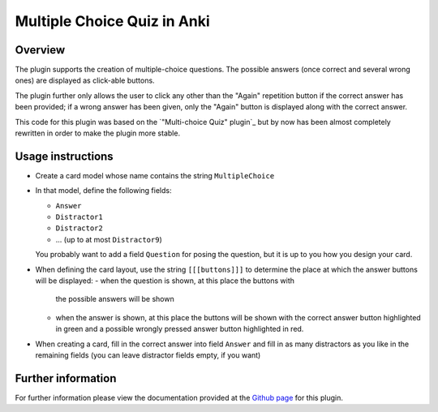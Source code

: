 Multiple Choice Quiz in Anki
============================

Overview
--------

The plugin supports the creation of multiple-choice questions. The possible
answers (once correct and several wrong ones) are displayed as click-able
buttons.

The plugin further only allows the user to click any other than the
"Again" repetition button if the correct answer has been provided; if
a wrong answer has been given, only the "Again" button is displayed
along with the correct answer.

This code for this plugin was based on the `"Multi-choice Quiz" plugin`_ but
by now has been almost completely rewritten in order to make the plugin 
more stable.

Usage instructions
------------------

- Create a card model whose name contains the string ``MultipleChoice`` 
- In that model, define the following fields:

  - ``Answer``
  - ``Distractor1``
  - ``Distractor2``
  - ... (up to at most ``Distractor9``)

  You probably want to add a field ``Question`` for posing the question,
  but it is up to you how you design your card.

- When defining the card layout, use the string ``[[[buttons]]]`` to
  determine the place at which the answer buttons will be displayed:
  - when the question is shown, at this place the buttons with
    the possible answers will be shown
  - when the answer is shown, at this place the buttons will be
    shown with the correct answer button highlighted in green and a
    possible wrongly pressed answer button highlighted in red.

- When creating a card, fill in the correct answer into field ``Answer``
  and fill in as many distractors as you like in the remaining fields
  (you can leave distractor fields empty, if you want)


Further information
-------------------

For further information please view the documentation provided
at the `Github page`_ for this plugin.

.. _Github page: http://bgro.github.io/anki-plugins/plugin_multiple_choice.html


.. _Multi-choice Quiz" plugin: https://ankiweb.net/shared/info/4016858745
